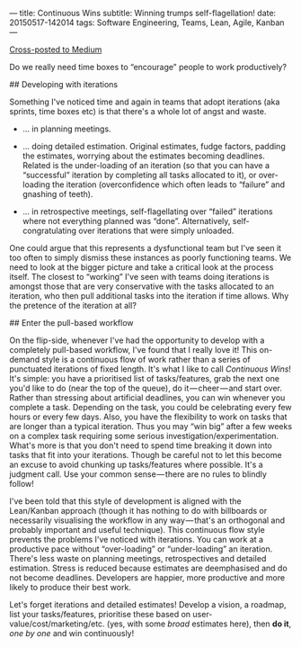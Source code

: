 ---
title: Continuous Wins
subtitle: Winning trumps self-flagellation!
date: 20150517-142014
tags: Software Engineering, Teams, Lean, Agile, Kanban
---

#+BEGIN_HTML
<a class="btn btn-default cross-posted" href="https://medium.com/p/4a06ec8b792b">
  <i class="fa fa-medium"></i> Cross-posted to Medium
</a>
#+END_HTML

Do we really need time boxes to “encourage” people to work productively?

## Developing with iterations

Something I've noticed time and again in teams that adopt iterations
(aka sprints, time boxes etc) is that there's a whole lot of angst and
waste.

-  … in planning meetings.

-  … doing detailed estimation. Original estimates, fudge factors,
   padding the estimates, worrying about the estimates becoming
   deadlines. Related is the under-loading of an iteration (so that you
   can have a “successful” iteration by completing all tasks allocated
   to it), or over-loading the iteration (overconfidence which often
   leads to “failure” and gnashing of teeth).

-  … in retrospective meetings, self-flagellating over “failed”
   iterations where not everything planned was “done”. Alternatively,
   self-congratulating over iterations that were simply unloaded.

One could argue that this represents a dysfunctional team but I've seen
it too often to simply dismiss these instances as poorly functioning
teams. We need to look at the bigger picture and take a critical look at
the process itself. The closest to “working” I've seen with teams doing
iterations is amongst those that are very conservative with the tasks
allocated to an iteration, who then pull additional tasks into the
iteration if time allows. Why the pretence of the iteration at all?


## Enter the pull-based workflow

On the flip-side, whenever I've had the opportunity to develop with a
completely pull-based workflow, I've found that I really love it! This
on-demand style is a continuous flow of work rather than a series of
punctuated iterations of fixed length. It's what I like to call
/Continuous Wins/! It's simple: you have a prioritised list of
tasks/features, grab the next one you'd like to do (near the top of the
queue), do it — cheer — and start over. Rather than stressing about
artificial deadlines, you can win whenever you complete a task.
Depending on the task, you could be celebrating every few hours or every
few days. Also, you have the flexibility to work on tasks that are
longer than a typical iteration. Thus you may “win big” after a few
weeks on a complex task requiring some serious
investigation/experimentation. What's more is that you don't need to
spend time breaking it down into tasks that fit into your iterations.
Though be careful not to let this become an excuse to avoid chunking up
tasks/features where possible. It's a judgment call. Use your common
sense — there are no rules to blindly follow!

I've been told that this style of development is aligned with the
Lean/Kanban approach (though it has nothing to do with billboards or
necessarily visualising the workflow in any way — that's an orthogonal
and probably important and useful technique). This continuous flow style
prevents the problems I've noticed with iterations. You can work at a
productive pace without “over-loading” or “under-loading” an iteration.
There's less waste on planning meetings, retrospectives and detailed
estimation. Stress is reduced because estimates are deemphasised and do
not become deadlines. Developers are happier, more productive and more
likely to produce their best work.

Let's forget iterations and detailed estimates! Develop a vision, a
roadmap, list your tasks/features, prioritise these based on
user-value/cost/marketing/etc. (yes, with some /broad/ estimates here),
then *do it*, /one by one/ and win continuously!
